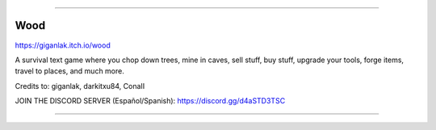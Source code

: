 .. image:: https://raw.githubusercontent.com/giganlak/wood/main/assets/icons/logo.png
   :alt: wood_logo
   :align: center

------------

Wood
---------------------------------

https://giganlak.itch.io/wood

A survival text game where you chop down trees, mine in caves, sell stuff, buy stuff, upgrade your tools, forge items, travel to places, and much more.

Credits to: giganlak, darkitxu84, ConaII

JOIN THE DISCORD SERVER (Español/Spanish): https://discord.gg/d4aSTD3TSC 

------------


.. .. image:: https://raw.githubusercontent.com/giganlak/wood/main/assets/icons/save_converter.png?size=32
..   :alt: wsc_logo
.. ------------
.. Wood Save Converter
.. ---------------------------------
.. Download the Wood Save Converter here: https://github.com/giganlak/wood-save-converter/releases/latest
